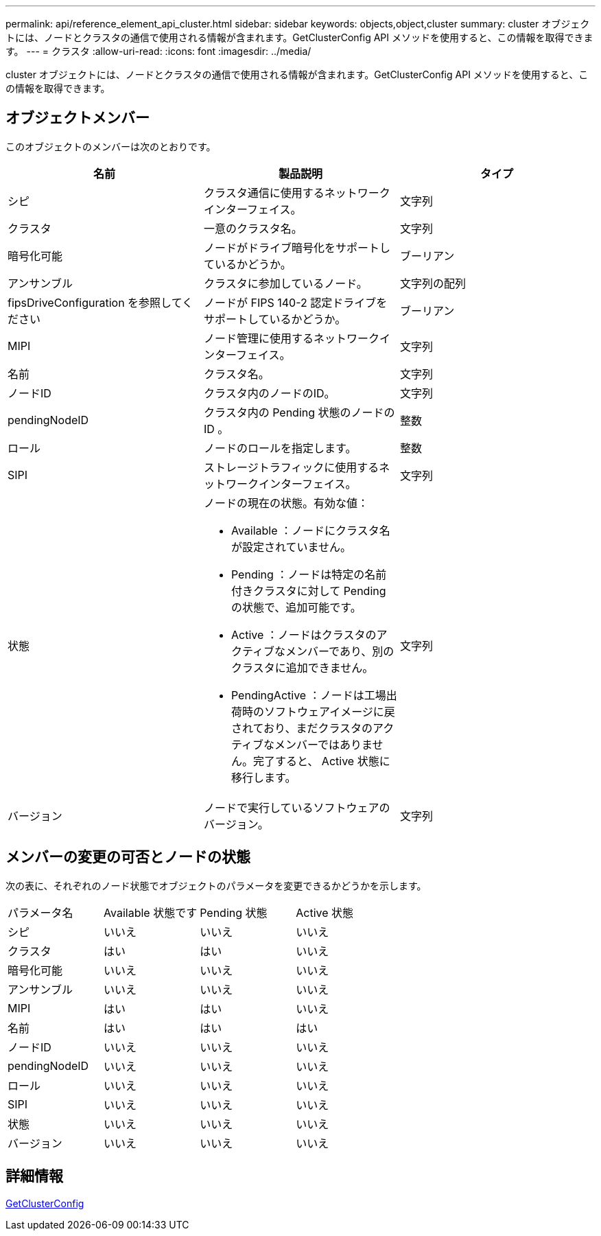 ---
permalink: api/reference_element_api_cluster.html 
sidebar: sidebar 
keywords: objects,object,cluster 
summary: cluster オブジェクトには、ノードとクラスタの通信で使用される情報が含まれます。GetClusterConfig API メソッドを使用すると、この情報を取得できます。 
---
= クラスタ
:allow-uri-read: 
:icons: font
:imagesdir: ../media/


[role="lead"]
cluster オブジェクトには、ノードとクラスタの通信で使用される情報が含まれます。GetClusterConfig API メソッドを使用すると、この情報を取得できます。



== オブジェクトメンバー

このオブジェクトのメンバーは次のとおりです。

|===
| 名前 | 製品説明 | タイプ 


 a| 
シピ
 a| 
クラスタ通信に使用するネットワークインターフェイス。
 a| 
文字列



 a| 
クラスタ
 a| 
一意のクラスタ名。
 a| 
文字列



 a| 
暗号化可能
 a| 
ノードがドライブ暗号化をサポートしているかどうか。
 a| 
ブーリアン



 a| 
アンサンブル
 a| 
クラスタに参加しているノード。
 a| 
文字列の配列



 a| 
fipsDriveConfiguration を参照してください
 a| 
ノードが FIPS 140-2 認定ドライブをサポートしているかどうか。
 a| 
ブーリアン



 a| 
MIPI
 a| 
ノード管理に使用するネットワークインターフェイス。
 a| 
文字列



 a| 
名前
 a| 
クラスタ名。
 a| 
文字列



 a| 
ノードID
 a| 
クラスタ内のノードのID。
 a| 
文字列



 a| 
pendingNodeID
 a| 
クラスタ内の Pending 状態のノードの ID 。
 a| 
整数



 a| 
ロール
 a| 
ノードのロールを指定します。
 a| 
整数



 a| 
SIPI
 a| 
ストレージトラフィックに使用するネットワークインターフェイス。
 a| 
文字列



 a| 
状態
 a| 
ノードの現在の状態。有効な値：

* Available ：ノードにクラスタ名が設定されていません。
* Pending ：ノードは特定の名前付きクラスタに対して Pending の状態で、追加可能です。
* Active ：ノードはクラスタのアクティブなメンバーであり、別のクラスタに追加できません。
* PendingActive ：ノードは工場出荷時のソフトウェアイメージに戻されており、まだクラスタのアクティブなメンバーではありません。完了すると、 Active 状態に移行します。

 a| 
文字列



 a| 
バージョン
 a| 
ノードで実行しているソフトウェアのバージョン。
 a| 
文字列

|===


== メンバーの変更の可否とノードの状態

次の表に、それぞれのノード状態でオブジェクトのパラメータを変更できるかどうかを示します。

|===


| パラメータ名 | Available 状態です | Pending 状態 | Active 状態 


 a| 
シピ
 a| 
いいえ
 a| 
いいえ
 a| 
いいえ



 a| 
クラスタ
 a| 
はい
 a| 
はい
 a| 
いいえ



 a| 
暗号化可能
 a| 
いいえ
 a| 
いいえ
 a| 
いいえ



 a| 
アンサンブル
 a| 
いいえ
 a| 
いいえ
 a| 
いいえ



 a| 
MIPI
 a| 
はい
 a| 
はい
 a| 
いいえ



 a| 
名前
 a| 
はい
 a| 
はい
 a| 
はい



 a| 
ノードID
 a| 
いいえ
 a| 
いいえ
 a| 
いいえ



 a| 
pendingNodeID
 a| 
いいえ
 a| 
いいえ
 a| 
いいえ



 a| 
ロール
 a| 
いいえ
 a| 
いいえ
 a| 
いいえ



 a| 
SIPI
 a| 
いいえ
 a| 
いいえ
 a| 
いいえ



 a| 
状態
 a| 
いいえ
 a| 
いいえ
 a| 
いいえ



 a| 
バージョン
 a| 
いいえ
 a| 
いいえ
 a| 
いいえ

|===


== 詳細情報

xref:reference_element_api_getclusterconfig.adoc[GetClusterConfig]
